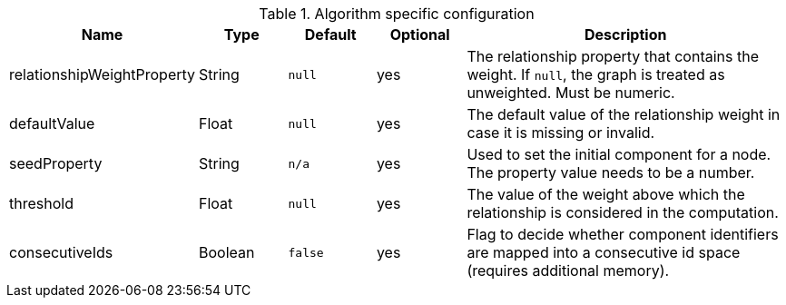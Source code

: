 .Algorithm specific configuration
[opts="header",cols="1,1,1m,1,4"]
|===
| Name                       | Type    | Default | Optional | Description
| relationshipWeightProperty | String  | null    | yes      | The relationship property that contains the weight. If `null`, the graph is treated as unweighted. Must be numeric.
| defaultValue               | Float   | null    | yes      | The default value of the relationship weight in case it is missing or invalid.
| seedProperty               | String  | n/a     | yes      | Used to set the initial component for a node. The property value needs to be a number.
| threshold                  | Float   | null    | yes      | The value of the weight above which the relationship is considered in the computation.
| consecutiveIds             | Boolean | false   | yes      | Flag to decide whether component identifiers are mapped into a consecutive id space (requires additional memory).
|===